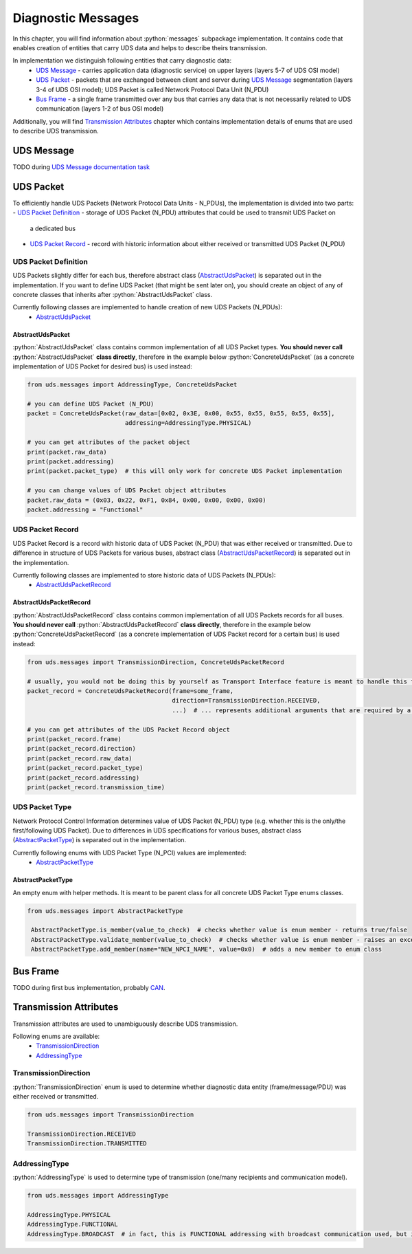 Diagnostic Messages
===================

.. role:: python(code)
    :language: python


In this chapter, you will find information about :python:`messages` subpackage implementation. It contains code that
enables creation of entities that carry UDS data and helps to describe theirs transmission.

In implementation we distinguish following entities that carry diagnostic data:
 - `UDS Message`_ - carries application data (diagnostic service) on upper layers (layers 5-7 of UDS OSI model)
 - `UDS Packet`_ - packets that are exchanged between client and server during `UDS Message`_ segmentation
   (layers 3-4 of UDS OSI model); UDS Packet is called Network Protocol Data Unit (N_PDU)
 - `Bus Frame`_ - a single frame transmitted over any bus that carries any data that is not necessarily related to
   UDS communication (layers 1-2 of bus OSI model)

Additionally, you will find `Transmission Attributes`_ chapter which contains implementation details of enums that
are used to describe UDS transmission.


UDS Message
-----------
TODO during `UDS Message documentation task <https://github.com/mdabrowski1990/uds/issues/52>`_


UDS Packet
----------
To efficiently handle UDS Packets (Network Protocol Data Units - N_PDUs), the implementation is divided into two parts:
- `UDS Packet Definition`_ - storage of UDS Packet (N_PDU) attributes that could be used to transmit UDS Packet on
  a dedicated bus
- `UDS Packet Record`_ - record with historic information about either received or transmitted UDS Packet (N_PDU)


UDS Packet Definition
``````````````````````
UDS Packets slightly differ for each bus, therefore abstract class (AbstractUdsPacket_) is separated
out in the implementation. If you want to define UDS Packet (that might be sent later on), you should create
an object of any of concrete classes that inherits after :python:`AbstractUdsPacket` class.

Currently following classes are implemented to handle creation of new UDS Packets (N_PDUs):
 - AbstractUdsPacket_

AbstractUdsPacket
'''''''''''''''''
:python:`AbstractUdsPacket` class contains common implementation of all UDS Packet types. **You should never call**
:python:`AbstractUdsPacket` **class directly**, therefore in the example below :python:`ConcreteUdsPacket`
(as a concrete implementation of UDS Packet for desired bus) is used instead:

.. code-block::  python

   from uds.messages import AddressingType, ConcreteUdsPacket

   # you can define UDS Packet (N_PDU)
   packet = ConcreteUdsPacket(raw_data=[0x02, 0x3E, 0x00, 0x55, 0x55, 0x55, 0x55, 0x55],
                              addressing=AddressingType.PHYSICAL)

   # you can get attributes of the packet object
   print(packet.raw_data)
   print(packet.addressing)
   print(packet.packet_type)  # this will only work for concrete UDS Packet implementation

   # you can change values of UDS Packet object attributes
   packet.raw_data = (0x03, 0x22, 0xF1, 0x84, 0x00, 0x00, 0x00, 0x00)
   packet.addressing = "Functional"


UDS Packet Record
`````````````````
UDS Packet Record is a record with historic data of UDS Packet (N_PDU) that was either received or transmitted.
Due to difference in structure of UDS Packets for various buses, abstract class (AbstractUdsPacketRecord_) is separated
out in the implementation.

Currently following classes are implemented to store historic data of UDS Packets (N_PDUs):
 - AbstractUdsPacketRecord_

AbstractUdsPacketRecord
'''''''''''''''''''''''
:python:`AbstractUdsPacketRecord` class contains common implementation of all UDS Packets records for all buses.
**You should never call** :python:`AbstractUdsPacketRecord` **class directly**, therefore in the example below
:python:`ConcreteUdsPacketRecord` (as a concrete implementation of UDS Packet record for a certain bus) is used instead:

.. code-block::  python

   from uds.messages import TransmissionDirection, ConcreteUdsPacketRecord

   # usually, you would not be doing this by yourself as Transport Interface feature is meant to handle this feature
   packet_record = ConcreteUdsPacketRecord(frame=some_frame,
                                           direction=TransmissionDirection.RECEIVED,
                                           ...)  # ... represents additional arguments that are required by a concrete class

   # you can get attributes of the UDS Packet Record object
   print(packet_record.frame)
   print(packet_record.direction)
   print(packet_record.raw_data)
   print(packet_record.packet_type)
   print(packet_record.addressing)
   print(packet_record.transmission_time)


UDS Packet Type
```````````````
Network Protocol Control Information determines value of UDS Packet (N_PDU) type (e.g. whether this is
the only/the first/following UDS Packet). Due to differences in UDS specifications for various buses,
abstract class (AbstractPacketType_) is separated out in the implementation.

Currently following enums with UDS Packet Type (N_PCI) values are implemented:
 - AbstractPacketType_

AbstractPacketType
''''''''''''''''''
An empty enum with helper methods. It is meant to be parent class for all concrete UDS Packet Type enums classes.

.. code-block::  python

   from uds.messages import AbstractPacketType

    AbstractPacketType.is_member(value_to_check)  # checks whether value is enum member - returns true/false
    AbstractPacketType.validate_member(value_to_check)  # checks whether value is enum member - raises an exception if not a member
    AbstractPacketType.add_member(name="NEW_NPCI_NAME", value=0x0)  # adds a new member to enum class

Bus Frame
---------
TODO during first bus implementation, probably `CAN <https://github.com/mdabrowski1990/uds/milestone/3>`_.


Transmission Attributes
-----------------------
Transmission attributes are used to unambiguously describe UDS transmission.

Following enums are available:
 - TransmissionDirection_
 - AddressingType_


TransmissionDirection
`````````````````````
:python:`TransmissionDirection` enum is used to determine whether diagnostic data entity (frame/message/PDU) was
either received or transmitted.

.. code-block::  python

   from uds.messages import TransmissionDirection

   TransmissionDirection.RECEIVED
   TransmissionDirection.TRANSMITTED

AddressingType
``````````````
:python:`AddressingType` is used to determine type of transmission (one/many recipients and communication model).

.. code-block::  python

   from uds.messages import AddressingType

   AddressingType.PHYSICAL
   AddressingType.FUNCTIONAL
   AddressingType.BROADCAST  # in fact, this is FUNCTIONAL addressing with broadcast communication used, but it was separated to distinguish this case
